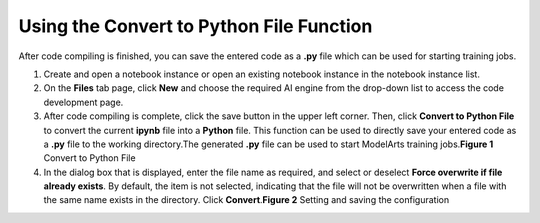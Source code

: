 Using the Convert to Python File Function
=========================================

After code compiling is finished, you can save the entered code as a **.py** file which can be used for starting training jobs.

#. Create and open a notebook instance or open an existing notebook instance in the notebook instance list.
#. On the **Files** tab page, click **New** and choose the required AI engine from the drop-down list to access the code development page.
#. After code compiling is complete, click the save button in the upper left corner. Then, click **Convert to Python File** to convert the current **ipynb** file into a **Python** file. This function can be used to directly save your entered code as a **.py** file to the working directory.The generated **.py** file can be used to start ModelArts training jobs.\ **Figure 1** Convert to Python File
   |image1|
#. In the dialog box that is displayed, enter the file name as required, and select or deselect **Force overwrite if file already exists**. By default, the item is not selected, indicating that the file will not be overwritten when a file with the same name exists in the directory. Click **Convert**.\ **Figure 2** Setting and saving the configuration
   |image2|



.. |image1| image:: /_static/images/en-us_image_0000001156920943.png

.. |image2| image:: /_static/images/en-us_image_0000001110761072.png

